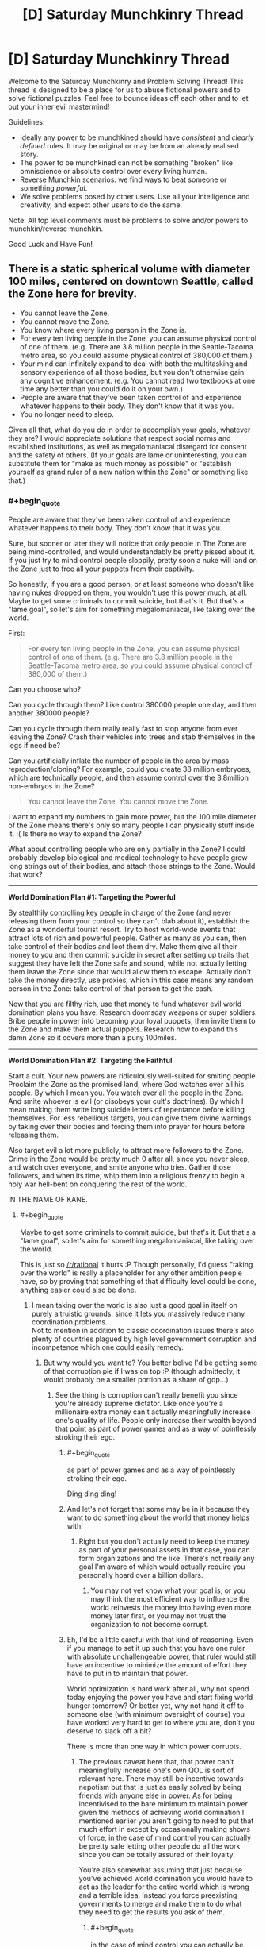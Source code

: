 #+TITLE: [D] Saturday Munchkinry Thread

* [D] Saturday Munchkinry Thread
:PROPERTIES:
:Author: AutoModerator
:Score: 10
:DateUnix: 1509203195.0
:END:
Welcome to the Saturday Munchkinry and Problem Solving Thread! This thread is designed to be a place for us to abuse fictional powers and to solve fictional puzzles. Feel free to bounce ideas off each other and to let out your inner evil mastermind!

Guidelines:

- Ideally any power to be munchkined should have /consistent/ and /clearly defined/ rules. It may be original or may be from an already realised story.
- The power to be munchkined can not be something "broken" like omniscience or absolute control over every living human.
- Reverse Munchkin scenarios: we find ways to beat someone or something /powerful/.
- We solve problems posed by other users. Use all your intelligence and creativity, and expect other users to do the same.

Note: All top level comments must be problems to solve and/or powers to munchkin/reverse munchkin.

Good Luck and Have Fun!


** There is a static spherical volume with diameter 100 miles, centered on downtown Seattle, called the Zone here for brevity.

- You cannot leave the Zone.
- You cannot move the Zone.
- You know where every living person in the Zone is.
- For every ten living people in the Zone, you can assume physical control of one of them. (e.g. There are 3.8 million people in the Seattle-Tacoma metro area, so you could assume physical control of 380,000 of them.)
- Your mind can infinitely expand to deal with both the multitasking and sensory experience of all those bodies, but you don't otherwise gain any cognitive enhancement. (e.g. You cannot read two textbooks at one time any better than you could do it on your own.)
- People are aware that they've been taken control of and experience whatever happens to their body. They don't know that it was you.
- You no longer need to sleep.

Given all that, what do you do in order to accomplish your goals, whatever they are? I would appreciate solutions that respect social norms and established institutions, as well as megalomaniacal disregard for consent and the safety of others. (If your goals are lame or uninteresting, you can substitute them for "make as much money as possible" or "establish yourself as grand ruler of a new nation within the Zone" or something like that.)
:PROPERTIES:
:Author: cthulhuraejepsen
:Score: 13
:DateUnix: 1509220742.0
:END:

*** #+begin_quote
  People are aware that they've been taken control of and experience whatever happens to their body. They don't know that it was you.
#+end_quote

Sure, but sooner or later they will notice that only people in The Zone are being mind-controlled, and would understandably be pretty pissed about it. If you just try to mind control people sloppily, pretty soon a nuke will land on the Zone just to free all your puppets from their captivity.

So honestly, if you are a good person, or at least someone who doesn't like having nukes dropped on them, you wouldn't use this power much, at all. Maybe to get some criminals to commit suicide, but that's it. But that's a "lame goal", so let's aim for something megalomaniacal, like taking over the world.

First:

#+begin_quote
  For every ten living people in the Zone, you can assume physical control of one of them. (e.g. There are 3.8 million people in the Seattle-Tacoma metro area, so you could assume physical control of 380,000 of them.)
#+end_quote

Can you choose who?

Can you cycle through them? Like control 380000 people one day, and then another 380000 people?

Can you cycle through them really really fast to stop anyone from ever leaving the Zone? Crash their vehicles into trees and stab themselves in the legs if need be?

Can you artificially inflate the number of people in the area by mass reproduction/cloning? For example, could you create 38 million embryoes, which are technically people, and then assume control over the 3.8million non-embryos in the Zone?

#+begin_quote
  You cannot leave the Zone. You cannot move the Zone.
#+end_quote

I want to expand my numbers to gain more power, but the 100 mile diameter of the Zone means there's only so many people I can physically stuff inside it. :( Is there no way to expand the Zone?

What about controlling people who are only partially in the Zone? I could probably develop biological and medical technology to have people grow long strings out of their bodies, and attach those strings to the Zone. Would that work?

--------------

*World Domination Plan #1: Targeting the Powerful*

By stealthily controlling key people in charge of the Zone (and never releasing them from your control so they can't blab about it), establish the Zone as a wonderful tourist resort. Try to host world-wide events that attract lots of rich and powerful people. Gather as many as you can, then take control of their bodies and loot them dry. Make them give all their money to you and then commit suicide in secret after setting up trails that suggest they have left the Zone safe and sound, while not actually letting them leave the Zone since that would allow them to escape. Actually don't take the money directly, use proxies, which in this case means any random person in the Zone: take control of that person to get the cash.

Now that you are filthy rich, use that money to fund whatever evil world domination plans you have. Research doomsday weapons or super soldiers. Bribe people in power into becoming your loyal puppets, then invite them to the Zone and make them actual puppets. Research how to expand this damn Zone so it covers more than a puny 100miles.

--------------

*World Domination Plan #2: Targeting the Faithful*

Start a cult. Your new powers are ridiculously well-suited for smiting people. Proclaim the Zone as the promised land, where God watches over all his people. By which I mean you. You watch over all the people in the Zone. And smite whoever is evil (or disobeys your cult's doctrines). By which I mean making them write long suicide letters of repentance before killing themselves. For less rebellious targets, you can give them divine warnings by taking over their bodies and forcing them into prayer for hours before releasing them.

Also target evil a lot more publicly, to attract more followers to the Zone. Crime in the Zone would be pretty much 0 after all, since you never sleep, and watch over everyone, and smite anyone who tries. Gather those followers, and when its time, whip them into a religious frenzy to begin a holy war hell-bent on conquering the rest of the world.

IN THE NAME OF KANE.
:PROPERTIES:
:Author: ShiranaiWakaranai
:Score: 11
:DateUnix: 1509237247.0
:END:

**** #+begin_quote
  Maybe to get some criminals to commit suicide, but that's it. But that's a "lame goal", so let's aim for something megalomaniacal, like taking over the world.
#+end_quote

This is just so [[/r/rational]] it hurts :P Though personally, I'd guess "taking over the world" is really a placeholder for any other ambition people have, so by proving that something of that difficulty level could be done, anything easier could also be done.
:PROPERTIES:
:Author: GaBeRockKing
:Score: 8
:DateUnix: 1509245070.0
:END:

***** I mean taking over the world is also just a good goal in itself on purely altruistic grounds, since it lets you massively reduce many coordination problems.\\
Not to mention in addition to classic coordination issues there's also plenty of countries plagued by high level government corruption and incompetence which one could easily remedy.
:PROPERTIES:
:Author: vakusdrake
:Score: 3
:DateUnix: 1509247631.0
:END:

****** But why would you want to? You better belive I'd be getting some of that corruption pie if I was on top :P (though admittedly, it would probably be a smaller portion as a share of gdp...)
:PROPERTIES:
:Author: GaBeRockKing
:Score: 2
:DateUnix: 1509247826.0
:END:

******* See the thing is corruption can't really benefit you since you're already supreme dictator. Like once you're a millionaire extra money can't actually meaningfully increase one's quality of life. People only increase their wealth beyond that point as part of power games and as a way of pointlessly stroking their ego.
:PROPERTIES:
:Author: vakusdrake
:Score: 2
:DateUnix: 1509248112.0
:END:

******** #+begin_quote
  as part of power games and as a way of pointlessly stroking their ego.
#+end_quote

Ding ding ding!
:PROPERTIES:
:Author: GaBeRockKing
:Score: 3
:DateUnix: 1509248818.0
:END:


******** And let's not forget that some may be in it because they want to do something about the world that money helps with!
:PROPERTIES:
:Author: Gurkenglas
:Score: 2
:DateUnix: 1509251042.0
:END:

********* Right but you don't actually need to keep the money as part of your personal assets in that case, you can form organizations and the like. There's not really any goal I'm aware of which would actually require you personally hoard over a billion dollars.
:PROPERTIES:
:Author: vakusdrake
:Score: 1
:DateUnix: 1509254236.0
:END:

********** You may not yet know what your goal is, or you may think the most efficient way to influence the world reinvests the money into having even more money later first, or you may not trust the organization to not become corrupt.
:PROPERTIES:
:Author: Gurkenglas
:Score: 2
:DateUnix: 1509262249.0
:END:


******** Eh, I'd be a little careful with that kind of reasoning. Even if you manage to set it up such that you have one ruler with absolute unchallengeable power, that ruler would still have an incentive to minimize the amount of effort they have to put in to maintain that power.

World optimization is hard work after all, why not spend today enjoying the power you have and start fixing world hunger tomorrow? Or better yet, why not hand it off to someone else (with minimum oversight of course) you have worked very hard to get to where you are, don't you deserve to slack off a bit?

There is more than one way in which power corrupts.
:PROPERTIES:
:Author: Silver_Swift
:Score: 1
:DateUnix: 1509368449.0
:END:

********* The previous caveat here that, that power can't meaningfully increase one's own QOL is sort of relevant here. There may still be incentive towards nepotism but that is just as easily solved by being friends with anyone else in power. As for being incentivised to the bare minimum to maintain power given the methods of achieving world domination I mentioned earlier you aren't going to need to put that much effort in except by occasionally making shows of force, in the case of mind control you can actually be pretty safe letting other people do all the work since you can be totally assured of their loyalty.

You're also somewhat assuming that just because you've achieved world domination you would have to act as the leader for the entire world which is wrong and a terrible idea. Instead you force preexisting governments to merge and make them to do what they need to get the results you ask of them.
:PROPERTIES:
:Author: vakusdrake
:Score: 1
:DateUnix: 1509416446.0
:END:

********** #+begin_quote
  in the case of mind control you can actually be pretty safe letting other people do all the work since you can be totally assured of their loyalty.
#+end_quote

You don't have mind control, though - you have /body control/:

#+begin_quote
  For every ten living people in the Zone, you can assume physical control of one of them.
#+end_quote

As such, people who are pissed are only "trustworthy" while you're directly puppeting them. Which is a pity, since otherwise you could just cycle literally everyone in power through your zone to verify their loyalty.
:PROPERTIES:
:Author: PM_ME_OS_DESIGN
:Score: 1
:DateUnix: 1509882822.0
:END:

*********** I wasn't talking about this scenario specifically because this scenario is absolutely not one that allows world domination (I was talking about scenarios under which you would be assumed to have the requisite abilities to achieve world domination). You just can't fundamentally control more than a few people at time effectively with body control. Given people remember being puppeted, as other comments have pointed out this basically gets rid of the possibility of accomplishing much on the global scale with these abilities.
:PROPERTIES:
:Author: vakusdrake
:Score: 1
:DateUnix: 1509884816.0
:END:


****** A one-world government hits the topic of fragility, though. If everything is so fundamentally connected and intertwined, then your state becomes a single point of failure for all of civilization.

There's a lot to be said for marching armies through most of Africa and all the countries plagued by corruption and crippling incompetence to bring them to at least somewhat decent standards of living, but I think at the end of the day I like the United States, Canada, Japan, France, Germany, and so on being autonomous enough that we can remove 'Things That Topple A Single Government' from the list of 'Things That Threaten To Start A New Dark Age If Not Outright Render Humanity Extinct'.
:PROPERTIES:
:Author: InfernoVulpix
:Score: 2
:DateUnix: 1509252387.0
:END:

******* See a lot of this depends on the method of world domination scheme used, because I'm generally assuming you either have mind control or enough overwhelming force that no coordinated large scale resistance to your rule is possible.

The idea that having only one government would create a single point of failure here is something I find rather questionable. Because it make implicit assumptions about what counts as a nation, and assume that a single failure point is always worse. After all a single extremely unlikely failure point is better than many vastly more likely failure points in many cases.

There's also the assumption that if the centralized government somehow fell the government wouldn't just be reformed or have the individual local governments turn into new nation states.

Overall I'm not sure your point here is really very strong and I also doubt it couldn't be averted with good enough planning before the fact such that the government has plans in place for how to continue if any single part of the ruling party is eliminating.
:PROPERTIES:
:Author: vakusdrake
:Score: 1
:DateUnix: 1509254648.0
:END:


*** Are you offloading ideas for Exclusion Zones to the hivemind? :D
:PROPERTIES:
:Author: SvalbardCaretaker
:Score: 3
:DateUnix: 1509252599.0
:END:

**** Well, more like covering my bases to make sure that I don't miss something neat/obvious, and so that I have a well-defined set of rules.

I don't /usually/ find the munchkinry threads to be that useful for the actual munchkinry. For me they're mostly about getting myself into the mindset of rigid systemization, thinking about exploitability on my own, and getting a sense of how other people think about the systems as presented. It's easy to dump out a half-formed thought, but harder to present it here in a way that people won't just break it immediately, or that they won't have too many questions without good answers.

(And hopefully the people who munchkin take some joy in what's essentially an impetus to flesh out and think over stray strands of worldbuilding or novel writing for me.)
:PROPERTIES:
:Author: cthulhuraejepsen
:Score: 8
:DateUnix: 1509253616.0
:END:


*** Can I only observe what the possessed target is doing without interfering with with their control of their body?

Edit:

#+begin_quote
  Your mind can infinitely expand to deal with both the multitasking and sensory experience of all those bodies, but you don't otherwise gain any cognitive enhancement. (e.g. You cannot read two textbooks at one time any better than you could do it on your own.)
#+end_quote

This does not make much sense. How is reading a book different from listening to someone talking to you and understanding them?
:PROPERTIES:
:Author: eternal-potato
:Score: 3
:DateUnix: 1509227664.0
:END:

**** You can observe where everyone is (equivalent to a three-dimensional GPS that gives you a point in space), but you can't see what they're doing without taking control.

Reading comprehension is, to me, fundamentally different from simply moving your eyes over the words printed on a page, and takes place at a higher level of cognition, though I suppose you might disagree. I probably need a more formal definition, but the idea is largely that you get bodily-kinesthetic and visual-spatial enhancement to deal with the sheer numbers, but that this is not equivalent to adding raw brainpower or increasing /g/-factor.
:PROPERTIES:
:Author: cthulhuraejepsen
:Score: 3
:DateUnix: 1509228521.0
:END:

***** So am I unable to bidirectionally communicate via more than single-digit amount of puppets simultaneously? Or even just passively listen.

Edit: And really, while motor control is different from high level reasoning and is okay to independently enhance, this only means that you can make all your puppets simultaneously "walk forward balancing on uneven ground, stepping over smaller obstacles", but you can't make all of them "collect all valuables in the building you are in and drop them off at location X" or even "grab nearest weapon-like thing and attack nearest person". These require higher lever reasoning that you don't have. Effectively you have an army of quick zombies with impressive reflexes, but you can't control them with more granularity than giving the crowd a direction to move in.
:PROPERTIES:
:Author: eternal-potato
:Score: 5
:DateUnix: 1509229005.0
:END:

****** Correct, insofar as you don't currently have the ability to do so. You could not, for example, park a puppet in every single classroom on campus and attend dozens of classes simultaneously.
:PROPERTIES:
:Author: cthulhuraejepsen
:Score: 1
:DateUnix: 1509230395.0
:END:

******* See edit.
:PROPERTIES:
:Author: eternal-potato
:Score: 1
:DateUnix: 1509230887.0
:END:


****** As for the edit, I think that's a pretty fair descriptor, but you /do/ have the ability to use your normal level of reasoning and communication in pursuit of your goals. It just doesn't get multiplied with the number of drones.

I guess I would say that while you /can/ have an army of quick zombies, but it's not /just/ an army of quick zombies. If you wanted to take all the valuables out of a building, you could take control of everyone inside it, then have a single-digit number of people there comb through for things that you thought were valuable, switching your attention between them as needed for evaluation or more complex tasks. And if you wanted to, e.g. deal with an armed force, you could just take control of them and have them commit suicide, or sit there as docile targets, and even if you only did this one-by-one, you'd still be really effective.

It's a matter of leveraging your advantages within the limitations.
:PROPERTIES:
:Author: cthulhuraejepsen
:Score: 1
:DateUnix: 1509238555.0
:END:


*** Hmmmm....

/I/ cannot read two textbooks at once any better than I can on my own. But the person I am controlling is aware at all times, so /he/ can. I could market an anti-procrastination clinic - 'read those textbooks you keep putting off' - and use my ability to force my customers to at least /look/ at the textbooks.

I could also offer public speaking services - not /me/ doing the public speaking, you understand, but rather me using the client's body to give a speech without showing the client's nervousness.

This is just two examples; I'm sure there are plenty of other reasons why people might want to pay to be controlled (assuming I never abuse it).

--------------

I am also going to be extremely useful to the police. I know exactly where every last living person in the Zone is; this includes a number of people who are presumably wanted by the police to assist with their enquiries in a variety of matters. I can simply march these people directly to the nearest police station. (Joining the police myself might deal with a few odd issues regarding citizen's arrests, plus provide a salary package). Moreover, I know where people are /in real time/ - I can use that to become the perfect guard for any facility wholly inside the Zone.

--------------

Honestly, though, "no longer need to sleep" might be the most important part of this power. Eight extra hours per day!
:PROPERTIES:
:Author: CCC_037
:Score: 3
:DateUnix: 1509348473.0
:END:


*** What exactly happens if we try to leave the Zone?
:PROPERTIES:
:Author: ben_oni
:Score: 2
:DateUnix: 1509225774.0
:END:

**** As you come to within the border of the Zone, you will feel increasingly (irrationally) incapable of leaving the Zone. If you pass the border, you will have a massive, continuous panic attack and devote all of your mental and physical resources toward returning to the Zone as quickly as possible, regardless of all other consequences. If it proves impossible to return to the Zone for more than an hour, you will instead be overcome with a similar panicked desire to end your own life at all costs, with no room for other thought. You're still limited by your normal intelligence in pursuit of these goals, and the intensity of them allows you no ability to do other things (including the ability to sense or control people within the Zone).
:PROPERTIES:
:Author: cthulhuraejepsen
:Score: 6
:DateUnix: 1509226314.0
:END:


*** What happens if the population goes down? Do you lose control at random?

If someone under your control leaves the zone, do you still keep them?
:PROPERTIES:
:Author: NotACauldronAgent
:Score: 2
:DateUnix: 1509226288.0
:END:

**** If you're controlling up to your limit of people and the population goes down, thereby lowering your limit, you have thirty seconds grace period to voluntarily lose control of whoever you want, and if you don't choose, you'll lose control of the person closest to the border of the Zone. (You can voluntarily lose control of anyone at any time.)

If someone under your control leaves the Zone, you lose control of them.
:PROPERTIES:
:Author: cthulhuraejepsen
:Score: 3
:DateUnix: 1509226492.0
:END:


*** Solve the problem of crime, set up a utopian city, and attract high-g people to make Seattle a modern cultural/academic mecca. Mostly leave the rest alone, and hope that everything else works out.
:PROPERTIES:
:Author: ulyssessword
:Score: 2
:DateUnix: 1509234772.0
:END:


*** It seems your intent to allow Taylor-level multitasking while disallowing short-term technological victory would be better modeled by the rule that you technically control one agent (sending instructions and receiving a human's bandwidth of information about the state of matters) which is not self-aware, infinitely multitasking, has only short-term memory and otherwise acts as you would. [[#s][Spoiler]]

Can we keep everyone from leaving even if everyone we aren't controlling could communicate telepathically? Consider the strategy where we parallelly spend 90% of our power fractions-of-a-second-flickering through ~32° sectors of the Zone and 10% doing longer tasks. Using cars to escape is right out, but might bring back those that stray too far. Trains/Planes are swiftly sabotaged. Dropping prone is much easier than standing up, so people will have to crawl. During up to 45 hours of crawling at a meter per second, a good portion of the population becomes exhausted enough for me to focus on the rest. Some might try to kill others or themselves to decrease my power. Game theory suggests having those that would kill others for this purpose kill themselves instead, but they might be few enough that the prisons can be used for them.

Simply letting the hardest-to-control people that would crawl out leave alone turns this into a big hostage situation, and the outside world will hardly let millions starve, so trade and work can keep going. I am anonymous in much the same way Light is, which incidentally incentivizes me to raise the standard of living. Communism actually works now: No more homeless, little need for cashiers, bureaucrats, police, /looks up occuptions lists/ - /can't actually find good ones :(/. Tourism might survive if I never control tourists in the first place. I might let people keep a semblance of money for morale, but an instant 90% one-time-tax (and 90% reduction of prices for permanent residents) gives a fat diplomatic bargaining chip.

Once an efficient society is in place, what use is my power? Once I find one, the interesting story of how to maximize people count might become relevant.
:PROPERTIES:
:Author: Gurkenglas
:Score: 2
:DateUnix: 1509241797.0
:END:


*** 10%? You can can run a society based entirely on rewards, methinks, without need for punishment.

In other words, you can use your zone to facilitate conditioning / brainwashing according to your values, if you keep at it long enough and regularly send your chosen folk out into the world. If they've grown up in your zone and you exemplify your values with appropriate comeuppance and rewards á la karma, then they will internalise this as expectations for future experiences.

I think.

Another idea would be menial work. You can have coal miners or something like that doing menial work, but rotate them out regularly. Yes, they're doing backbreaking work, but not long enough to actually break their backs. Use this as a means to either do a lot of very well coordinated menial work, or set up a giant sweatshop and outcompete anyone else. Take clothes, for instance, have farmers be uncontrolled, they farm produce and cotton and are paid what their work is worth.

Depending on memory access (i.e. if you can make subjects forget about things) you can even have subjects more or less rent their body to you, if you're open about your whole spiel, and you make use of their bodies for whatever and pay them back fair and square.

Be the biggest, most secure prison ever by lying about your spiel, like telling you're limited to 10 miles. You use the population of the 100 miles radius to absolutely control the 10 miles radius circle. Tell governments you're willing to buy or take prisoners and guarantee they won't break out, ever.

You can combine these of course.

Sorry for the haphazardness of ideas, sleep schedule's wonky.
:PROPERTIES:
:Author: Laborbuch
:Score: 2
:DateUnix: 1509284115.0
:END:


*** The fact that they retain experiences sounds like you could use it for training muscle memory in soldiers, athletes, etc. Nobody needs to know it's a person doing this, for example it could be disguised as a property/enchantment of the building they are in.

Civilian uses abound as well. You could have gymnasiums where anyone walking in the door is instantly "motivated" to go through a sequence of rigorous exercise on autopilot. A city full of atypically buff, healthy people would probably tend to attract immigration, all else equal. Having everyone excel at sports would have its own allure, and you would always control the outcome of sporting events, so you could bet accordingly if you want to selectively impoverish someone or raise capital without taxation.

You might similarly have fake-enchanted classrooms where even the dumbest and/or most distractable of minds can be steered through curriculum that advances their math and writing abilities without fail, because they will mechanistically write a sequence of essays and formulas for hours on end without succumbing to the effects of boredom.

To give the city a nice artistic style, you could possess a bunch of people and make them do art for hours on end, cycling out the ones with least talent. The ones with the most talent could go around producing tastefully synchronized, high quality graffiti, murals, and so on.

People who want to pass a message could write it down, then be taken over so you can see what they wrote, then the recipient could be taken over and made to write it down. So you could have them pass "secure" instant messages that way.

Depending on the level of finesse permitted, you could selectively take over eyes and hands as needed for the messaging system, making it seem like a simple magic object is responsible. Or perhaps, unobtrusively take over a person by instructing them to do whatever they would normally do, getting access to their senses and unconscious/automatic actions only.

If you have access to the autonomic nervous system's actions, you could put people in a relaxed state instantly. Great pseudo-enchantment for a designated spa or recreational area. You could just as easily kill them instantly by telling their heart not to beat (or /prevent/ heart attacks from being fatal by starting them back up again). By assuming very brief control, you could have it so that anyone who walks through a given door is suddenly relaxed, tired, alert, etc., at very minimal expenditure of the per person time budget.

If you want to grow the population organically, you could influence people to have more children by taking them over at precise moments to ensure contraceptive failure. You could also engineer lots of meet cute moments and ensure that most people end up with a partner, even without really trying. The zone could easily get a reputation as the most romantic city in the world, the best possible place to meet your lover. All the more (creepily!) so if you can influence arousal and physiological symptoms of attraction.

You could also use this power to comprehensively prevent child abuse, murder, drug addiction, and other undesirable / socially contagious phenomena, provided you are willing to put people under enough constant scrutiny. People about to break a law or desired norm could be made to experience paralysis until the opportunity passes. The effect could perhaps be explained as city-wide wards, or a religious explanation could be invented (basically, a benevolent god watches over this city). Of course, if you have autonomic control you could probably also do some pretty heavy duty Pavlovian conditioning to prevent intervention from being needed to begin with.
:PROPERTIES:
:Author: lsparrish
:Score: 2
:DateUnix: 1509498004.0
:END:


*** Can other people leave the Zone? Can they do so while under my control? If so does my control over them stick outside the Zone, so long as the 10:1 ratio is still being observed?
:PROPERTIES:
:Score: 1
:DateUnix: 1509230280.0
:END:

**** You can move people outside the zone, and if you do so, will lose control of them.
:PROPERTIES:
:Author: cthulhuraejepsen
:Score: 1
:DateUnix: 1509230438.0
:END:


*** I'm assuming that I want to control the world but don't want to do all the hard work involved in that.

I make it very clear that there's something in the Zone that can kill people on a whim, or ruin their lives. I make sure that anyone who tries to leave is gunned down by forces stationed at the border. I make it clear that rebellions will be cut down by their own members.

And then, when people start realizing that they can't resist me, I start working the other side of this. Offer rewards to people who help me - people gunning down rebels or runners, people who offer my servants money or goods, people who educate children by brainwashing them to be loyal to me. Off criminals who interfere with your servants.

When I have enough servants, start cloning or breeding or brainwashing people for loyalty to me. These people won't need to be controlled, which means I can focus my attentions on those who do. They can also be used to accomplish my goals outside the Zone.

I never let people know who exactly is controlling them all.
:PROPERTIES:
:Author: ThatDarnSJDoubleW
:Score: 1
:DateUnix: 1509472098.0
:END:
